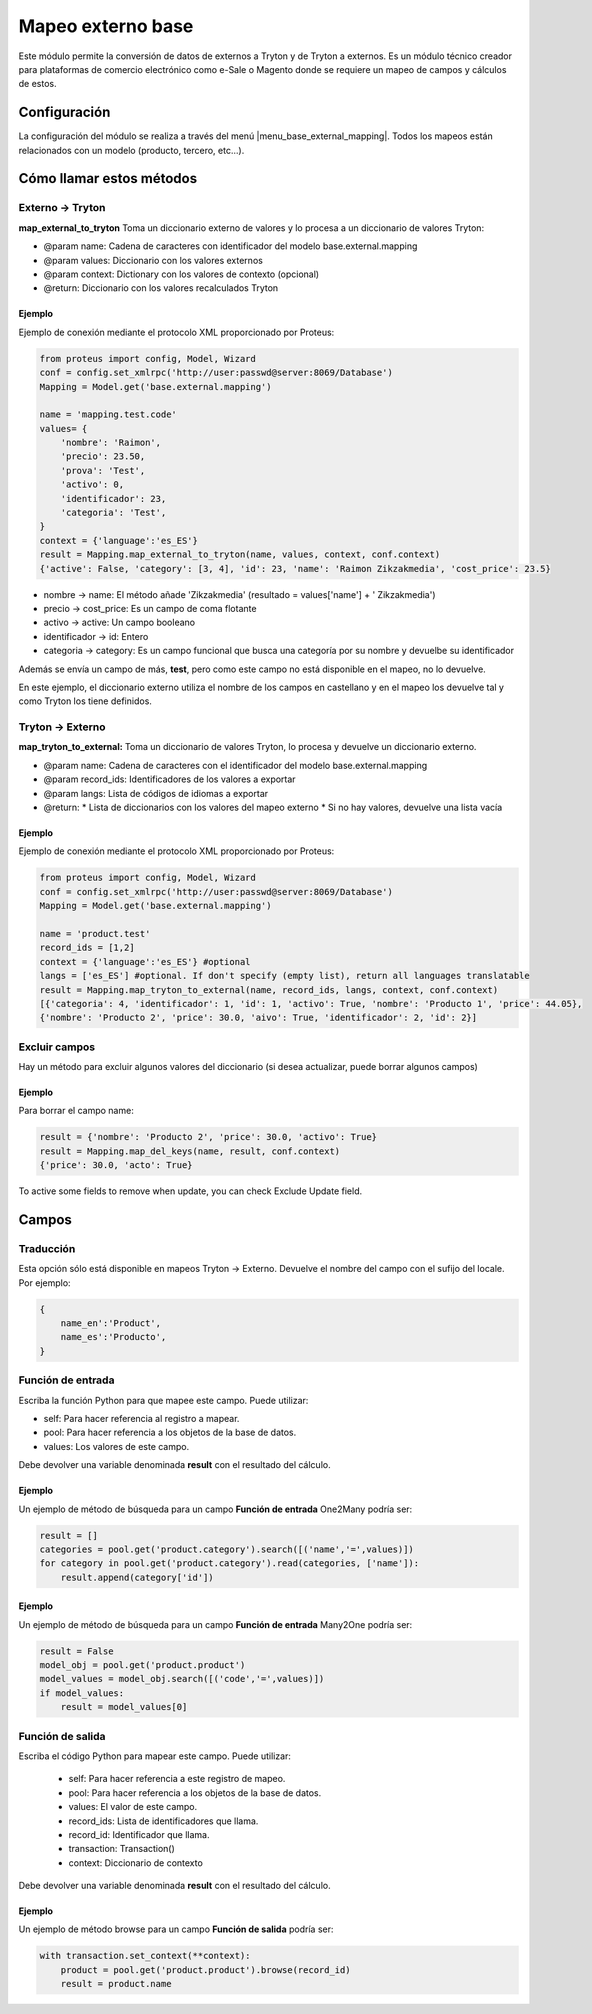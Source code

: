 ==================
Mapeo externo base
==================

Este módulo permite la conversión de datos de externos a Tryton y de Tryton a
externos. Es un módulo técnico creador para plataformas de comercio electrónico
como e-Sale o Magento donde se requiere un mapeo de campos y cálculos de estos.

Configuración
=============

La configuración del módulo se realiza a través del menú |menu_base_external_mapping|\ .
Todos los mapeos están relacionados con un modelo (producto, tercero, etc...).

.. |menu_base_external_mapping| tryref:: base_external_mapping.base_external_mapping_menu/complete_name

Cómo llamar estos métodos
=========================

Externo -> Tryton
-----------------

**map_external_to_tryton** Toma un diccionario externo de valores y lo
procesa a un diccionario de valores Tryton:

* @param name: Cadena de caracteres con identificador del modelo base.external.mapping
* @param values: Diccionario con los valores externos
* @param context: Dictionary con los valores de contexto (opcional)
* @return: Diccionario con los valores recalculados Tryton

Ejemplo
#######

Ejemplo de conexión mediante el protocolo XML proporcionado por Proteus:

.. code:: python

    from proteus import config, Model, Wizard
    conf = config.set_xmlrpc('http://user:passwd@server:8069/Database')
    Mapping = Model.get('base.external.mapping')
    
    name = 'mapping.test.code'
    values= {
        'nombre': 'Raimon',
        'precio': 23.50,
        'prova': 'Test',
        'activo': 0,
        'identificador': 23,
        'categoria': 'Test',
    }
    context = {'language':'es_ES'}
    result = Mapping.map_external_to_tryton(name, values, context, conf.context)
    {'active': False, 'category': [3, 4], 'id': 23, 'name': 'Raimon Zikzakmedia', 'cost_price': 23.5}

* nombre -> name: El método añade 'Zikzakmedia' (resultado = values['name'] + ' Zikzakmedia')
* precio -> cost_price: Es un campo de coma flotante
* activo -> active: Un campo booleano
* identificador -> id: Entero
* categoria -> category: Es un campo funcional que busca una categoría por su nombre
  y devuelbe su identificador

Además se envía un campo de más, **test**, pero como este campo no está
disponible en el mapeo, no lo devuelve. 

En este ejemplo, el diccionario externo utiliza el nombre de los campos en
castellano y en el mapeo los devuelve tal y como Tryton los tiene definidos.

Tryton -> Externo
-----------------

**map_tryton_to_external:** Toma un diccionario de valores Tryton, lo procesa
y devuelve un diccionario externo.

* @param name: Cadena de caracteres con el identificador del modelo base.external.mapping
* @param record_ids: Identificadores de los valores a exportar
* @param langs: Lista de códigos de idiomas a exportar
* @return:
  * Lista de diccionarios con los valores del mapeo externo
  * Si no hay valores, devuelve una lista vacía

Ejemplo
#######

Ejemplo de conexión mediante el protocolo XML proporcionado por Proteus:

.. code:: python

    from proteus import config, Model, Wizard
    conf = config.set_xmlrpc('http://user:passwd@server:8069/Database')
    Mapping = Model.get('base.external.mapping')
    
    name = 'product.test'
    record_ids = [1,2]
    context = {'language':'es_ES'} #optional
    langs = ['es_ES'] #optional. If don't specify (empty list), return all languages translatable
    result = Mapping.map_tryton_to_external(name, record_ids, langs, context, conf.context)
    [{'categoria': 4, 'identificador': 1, 'id': 1, 'activo': True, 'nombre': 'Producto 1', 'price': 44.05}, 
    {'nombre': 'Producto 2', 'price': 30.0, 'aivo': True, 'identificador': 2, 'id': 2}]

Excluir campos
--------------

Hay un método para excluir algunos valores del diccionario (si desea actualizar,
puede borrar algunos campos)

Ejemplo
#######

Para borrar el campo name:

.. code:: python

    result = {'nombre': 'Producto 2', 'price': 30.0, 'activo': True}
    result = Mapping.map_del_keys(name, result, conf.context)
    {'price': 30.0, 'acto': True}

To active some fields to remove when update, you can check Exclude Update field.

Campos
======

Traducción
----------

Esta opción sólo está disponible en mapeos Tryton -> Externo. Devuelve el nombre
del campo con el sufijo del locale. Por ejemplo:

.. code:: python

    {
        name_en':'Product',
        name_es':'Producto',
    }

Función de entrada
------------------

Escriba la función Python para que mapee este campo. Puede utilizar:

* self: Para hacer referencia al registro a mapear.
* pool: Para hacer referencia a los objetos de la base de datos.
* values: Los valores de este campo.

Debe devolver una variable denominada **result** con el resultado del cálculo.

Ejemplo
#######

Un ejemplo de método de búsqueda para un campo **Función de entrada** One2Many
podría ser:

.. code:: python

    result = []
    categories = pool.get('product.category').search([('name','=',values)])
    for category in pool.get('product.category').read(categories, ['name']):
        result.append(category['id'])

Ejemplo
#######

Un ejemplo de método de búsqueda para un campo **Función de entrada** Many2One
podría ser:

.. code:: python

    result = False
    model_obj = pool.get('product.product')
    model_values = model_obj.search([('code','=',values)])
    if model_values:
        result = model_values[0]

Función de salida
-----------------

Escriba el código Python para mapear este campo. Puede utilizar:

 * self: Para hacer referencia a este registro de mapeo.
 * pool: Para hacer referencia a los objetos de la base de datos.
 * values: El valor de este campo.
 * record_ids: Lista de identificadores que llama.
 * record_id: Identificador que llama.
 * transaction: Transaction()
 * context: Diccionario de contexto

Debe devolver una variable denominada **result** con el resultado del cálculo.

Ejemplo
#######

Un ejemplo de método browse para un campo **Función de salida** podría ser:

.. code:: python

    with transaction.set_context(**context):
        product = pool.get('product.product').browse(record_id)
        result = product.name
